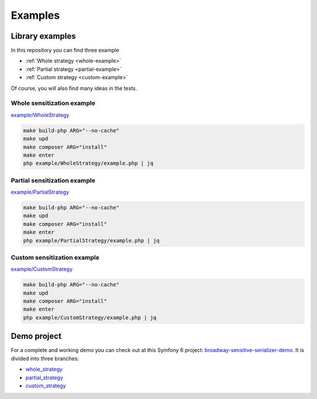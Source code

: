 ##################
Examples
##################

****************
Library examples
****************

In this repository you can find three example

- :ref:`Whole strategy <whole-example>`
- :ref:`Partial strategy <partial-example>`
- :ref:`Custom strategy <custom-example>`

Of course, you will also find many ideas in the tests.

.. _whole-example:

Whole sensitization example
===========================

`example/WholeStrategy <https://github.com/matiux/broadway-sensitive-serializer/tree/master/example/WholeStrategy>`_

.. code-block:: shell

    make build-php ARG="--no-cache"
    make upd
    make composer ARG="install"
    make enter
    php example/WholeStrategy/example.php | jq

.. _partial-example:

Partial sensitization example
=============================

`example/PartialStrategy <https://github.com/matiux/broadway-sensitive-serializer/tree/master/example/PartialStrategy>`_

.. code-block:: shell

    make build-php ARG="--no-cache"
    make upd
    make composer ARG="install"
    make enter
    php example/PartialStrategy/example.php | jq

.. _custom-example:

Custom sensitization example
============================

`example/CustomStrategy <https://github.com/matiux/broadway-sensitive-serializer/tree/master/example/CustomStrategy>`_

.. code-block:: shell

    make build-php ARG="--no-cache"
    make upd
    make composer ARG="install"
    make enter
    php example/CustomStrategy/example.php | jq

************
Demo project
************

For a complete and working demo you can check out at this Symfony 6 project:
`broadway-sensitive-serializer-demo <https://github.com/matiux/broadway-sensitive-serializer-demo>`_. It is divided into
three branches:

- `whole_strategy <https://github.com/matiux/broadway-sensitive-serializer-demo/tree/whole_strategy>`_
- `partial_strategy <https://github.com/matiux/broadway-sensitive-serializer-demo/tree/partial_strategy>`_
- `custom_strategy <https://github.com/matiux/broadway-sensitive-serializer-demo/tree/custom_strategy>`_